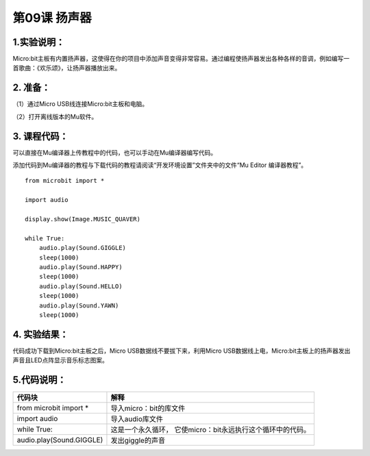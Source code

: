 第09课 扬声器
=============

|Img|

.. _1实验说明:

1.实验说明：
------------

Micro:bit主板有内置扬声器，这使得在你的项目中添加声音变得非常容易。通过编程使扬声器发出各种各样的音调，例如编写一首歌曲：《欢乐颂》，让扬声器播放出来。

.. _2-准备:

2. 准备：
---------

（1）通过Micro USB线连接Micro:bit主板和电脑。 |image1|

（2）打开离线版本的Mu软件。

.. _3-课程代码:

3. 课程代码：
-------------

可以直接在Mu编译器上传教程中的代码，也可以手动在Mu编译器编写代码。

添加代码到Mu编译器的教程与下载代码的教程请阅读“开发环境设置”文件夹中的文件“Mu
Editor 编译器教程”。

::

   from microbit import *

   import audio

   display.show(Image.MUSIC_QUAVER)

   while True:
       audio.play(Sound.GIGGLE)
       sleep(1000)
       audio.play(Sound.HAPPY)
       sleep(1000)
       audio.play(Sound.HELLO)
       sleep(1000)
       audio.play(Sound.YAWN)
       sleep(1000)

.. _4-实验结果:

4. 实验结果：
-------------

代码成功下载到Micro:bit主板之后，Micro USB数据线不要拔下来，利用Micro
USB数据线上电，Micro:bit主板上的扬声器发出声音且LED点阵显示音乐标志图案。

.. _5代码说明:

5.代码说明：
------------

+--------------------------+------------------------------------------+
| 代码块                   | 解释                                     |
+==========================+==========================================+
| from microbit import \*  | 导入micro：bit的库文件                   |
+--------------------------+------------------------------------------+
| import audio             | 导入audio库文件                          |
+--------------------------+------------------------------------------+
| while True:              | 这是一个永久循环，                       |
|                          | 它使micro：bit永远执行这个循环中的代码。 |
+--------------------------+------------------------------------------+
| audio.play(Sound.GIGGLE) | 发出giggle的声音                         |
+--------------------------+------------------------------------------+

.. |Img| image:: ./media/img-20230324163955.png
.. |image1| image:: ./media/img-20230327154148.png
